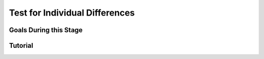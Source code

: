 Test for Individual Differences
**********

Goals During this Stage
==========


Tutorial
==========